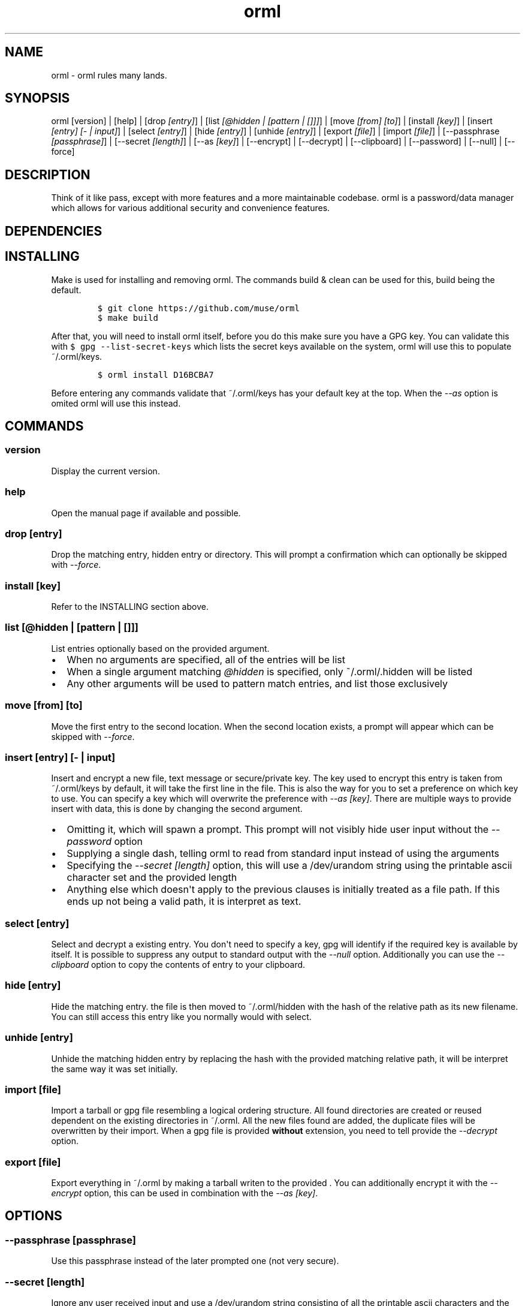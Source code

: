 .\"t
.\" Automatically generated by Pandoc 1.19.1
.\"
.TH "orml" "1" "" "April 13, 2017" "0.9"
.hy
.SH NAME
.PP
orml \- orml rules many lands.
.SH SYNOPSIS
.PP
orml [version] | [help] | [drop \f[I][entry]\f[]] | [list \f[I][\@hidden
| [pattern | []]]\f[]] | [move \f[I][from] [to]\f[]] | [install
\f[I][key]\f[]] | [insert \f[I][entry] [\- | input]\f[]] | [select
\f[I][entry]\f[]] | [hide \f[I][entry]\f[]] | [unhide \f[I][entry]\f[]]
| [export \f[I][file]\f[]] | [import \f[I][file]\f[]] | [\-\-passphrase
\f[I][passphrase]\f[]] | [\-\-secret \f[I][length]\f[]] | [\-\-as
\f[I][key]\f[]] | [\-\-encrypt] | [\-\-decrypt] | [\-\-clipboard] |
[\-\-password] | [\-\-null] | [\-\-force]
.SH DESCRIPTION
.PP
Think of it like pass, except with more features and a more maintainable
codebase.
orml is a password/data manager which allows for various additional
security and convenience features.
.SH DEPENDENCIES
.PP
.TS
tab(@);
r l l.
T{
Dependency
T}@T{
version
T}@T{
purpose
T}
_
T{
bash
T}@T{
>= 4.0.0
T}@T{
core
T}
T{
gpg
T}@T{
>= 2.0
T}@T{
core
T}
T{
gnu\-getopt
T}@T{
*
T}@T{
core
T}
T{
make
T}@T{
*
T}@T{
installation
T}
T{
git
T}@T{
*
T}@T{
installation
T}
T{
tar
T}@T{
*
T}@T{
command:import, command:export
T}
T{
tree
T}@T{
*
T}@T{
command:list
T}
T{
xclip#pbcopy
T}@T{
*
T}@T{
opts:clipboard
T}
.TE
.SH INSTALLING
.PP
Make is used for installing and removing orml.
The commands build & clean can be used for this, build being the
default.
.IP
.nf
\f[C]
$\ git\ clone\ https://github.com/muse/orml
$\ make\ build
\f[]
.fi
.PP
After that, you will need to install orml itself, before you do this
make sure you have a GPG key.
You can validate this with \f[C]$\ gpg\ \-\-list\-secret\-keys\f[] which
lists the secret keys available on the system, orml will use this to
populate ~/.orml/keys.
.IP
.nf
\f[C]
$\ orml\ install\ D16BCBA7
\f[]
.fi
.PP
Before entering any commands validate that ~/.orml/keys has your default
key at the top.
When the \f[I]\-\-as\f[] option is omited orml will use this instead.
.SH COMMANDS
.SS version
.PP
Display the current version.
.SS help
.PP
Open the manual page if available and possible.
.SS drop [entry]
.PP
Drop the matching entry, hidden entry or directory.
This will prompt a confirmation which can optionally be skipped with
\f[I]\-\-force\f[].
.SS install [key]
.PP
Refer to the INSTALLING section above.
.SS list [\@hidden | [pattern | []]]
.PP
List entries optionally based on the provided argument.
.IP \[bu] 2
When no arguments are specified, all of the entries will be list
.IP \[bu] 2
When a single argument matching \f[I]\@hidden\f[] is specified, only
~/.orml/.hidden will be listed
.IP \[bu] 2
Any other arguments will be used to pattern match entries, and list
those exclusively
.SS move [from] [to]
.PP
Move the first entry to the second location.
When the second location exists, a prompt will appear which can be
skipped with \f[I]\-\-force\f[].
.SS insert [entry] [\- | input]
.PP
Insert and encrypt a new file, text message or secure/private key.
The key used to encrypt this entry is taken from ~/.orml/keys by
default, it will take the first line in the file.
This is also the way for you to set a preference on which key to use.
You can specify a key which will overwrite the preference with
\f[I]\-\-as [key]\f[].
There are multiple ways to provide insert with data, this is done by
changing the second argument.
.IP \[bu] 2
Omitting it, which will spawn a prompt.
This prompt will not visibly hide user input without the
\f[I]\-\-password\f[] option
.IP \[bu] 2
Supplying a single dash, telling orml to read from standard input
instead of using the arguments
.IP \[bu] 2
Specifying the \f[I]\-\-secret [length]\f[] option, this will use a
/dev/urandom string using the printable ascii character set and the
provided length
.IP \[bu] 2
Anything else which doesn\[aq]t apply to the previous clauses is
initially treated as a file path.
If this ends up not being a valid path, it is interpret as text.
.SS select [entry]
.PP
Select and decrypt a existing entry.
You don\[aq]t need to specify a key, gpg will identify if the required
key is available by itself.
It is possible to suppress any output to standard output with the
\f[I]\-\-null\f[] option.
Additionally you can use the \f[I]\-\-clipboard\f[] option to copy the
contents of entry to your clipboard.
.SS hide [entry]
.PP
Hide the matching entry.
the file is then moved to ~/.orml/hidden with the hash of the relative
path as its new filename.
You can still access this entry like you normally would with select.
.SS unhide [entry]
.PP
Unhide the matching hidden entry by replacing the hash with the provided
matching relative path, it will be interpret the same way it was set
initially.
.SS import [file]
.PP
Import a tarball or gpg file resembling a logical ordering structure.
All found directories are created or reused dependent on the existing
directories in ~/.orml.
All the new files found are added, the duplicate files will be
overwritten by their import.
When a gpg file is provided \f[B]without\f[] extension, you need to tell
provide the \f[I]\-\-decrypt\f[] option.
.SS export [file]
.PP
Export everything in ~/.orml by making a tarball writen to the provided
\&.
You can additionally encrypt it with the \f[I]\-\-encrypt\f[] option,
this can be used in combination with the \f[I]\-\-as [key]\f[].
.SH OPTIONS
.SS \-\-passphrase [passphrase]
.PP
Use this passphrase instead of the later prompted one (not very secure).
.SS \-\-secret [length]
.PP
Ignore any user received input and use a /dev/urandom string consisting
of all the printable ascii characters and the provided length.
.SS \-\-as [key]
.PP
Do not use the preferenced key from ~/.orml/keys.
Instead use the provided key, regardless of its existence in the
~/.orml/keys file.
This option only applies to \f[B]export\f[] when the
\f[I]\-\-encrypt\f[] option is also set.
.SS \-\-encrypt
.PP
After creating the tarball, encrypt it with either the preferenced key,
or the key provided by \f[I]\-\-as\f[].
.SS \-\-decrypt
.PP
Force decrypt the tarball before attempting to import it.
.SS \-\-clipboard
.PP
Copy the contents of the selected entry to the clipboard.
.SS \-\-null
.PP
Don\[aq]t show anything.
.SS \-\-password
.PP
Don\[aq]t show what\[aq]s being typed into a prompt.
.SS \-\-force
.PP
Don\[aq]t prompt.
.SH BUGS
.IP \[bu] 2
mvdw at airmail dot cc
.IP \[bu] 2
github/muse/orml
